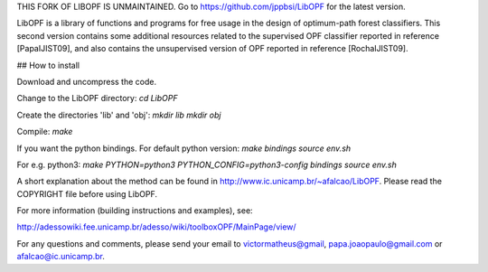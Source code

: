 THIS FORK OF LIBOPF IS UNMAINTAINED. Go to https://github.com/jppbsi/LibOPF for the latest version.

LibOPF is a library of functions and programs for free usage in the
design of optimum-path forest classifiers. This second version 
contains some additional resources related to the supervised
OPF classifier reported in reference [PapaIJIST09], and also
contains the unsupervised version of OPF reported in reference
[RochaIJIST09].

## How to install

Download and uncompress the code.

Change to the LibOPF directory:
`cd LibOPF`

Create the directories 'lib' and 'obj':
`mkdir lib`
`mkdir obj`

Compile:
`make`

If you want the python bindings.
For default python version:
`make bindings`
`source env.sh`

For e.g. python3:
`make  PYTHON=python3  PYTHON_CONFIG=python3-config  bindings`
`source env.sh`



A short explanation about the method can be found in
http://www.ic.unicamp.br/~afalcao/LibOPF. Please read the COPYRIGHT
file before using LibOPF.

For more information (building instructions and examples), see:

http://adessowiki.fee.unicamp.br/adesso/wiki/toolboxOPF/MainPage/view/

For any questions and comments, please send your email to
victormatheus@gmail, papa.joaopaulo@gmail.com or afalcao@ic.unicamp.br.
